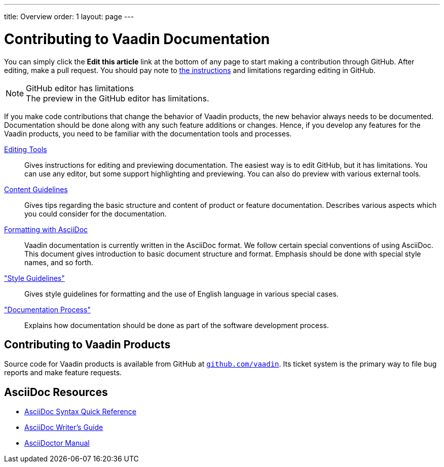 ---
title: Overview
order: 1
layout: page
---

= Contributing to Vaadin Documentation

You can simply click the *Edit this article* link at the bottom of any page to start making a contribution through GitHub.
After editing, make a pull request.
You should pay note to <<editing-tools.adoc#github, the instructions>> and limitations regarding editing in GitHub.

.GitHub editor has limitations
[NOTE]
The preview in the GitHub editor has limitations.

If you make code contributions that change the behavior of Vaadin products, the new behavior always needs to be documented.
Documentation should be done along with any such feature additions or changes.
Hence, if you develop any features for the Vaadin products, you need to be familiar with the documentation tools and processes.

<<editing-tools.adoc#, Editing Tools>>::
  Gives instructions for editing and previewing documentation.
  The easiest way is to edit GitHub, but it has limitations.
  You can use any editor, but some support highlighting and previewing.
  You can also do preview with various external tools.

<<guidelines.adoc#, Content Guidelines>>::
 Gives tips regarding the basic structure and content of product or feature documentation.
 Describes various aspects which you could consider for the documentation.

<<formatting#, Formatting with AsciiDoc>>::
  Vaadin documentation is currently written in the AsciiDoc format.
  We follow certain special conventions of using AsciiDoc.
  This document gives introduction to basic document structure and format.
  Emphasis should be done with special style names, and so forth.

<<style-guidelines.adoc#, "Style Guidelines">>::
  Gives style guidelines for formatting and the use of English language in various special cases.

<<process.adoc#, "Documentation Process">>::
 Explains how documentation should be done as part of the software development process.

== Contributing to Vaadin Products

Source code for Vaadin products is available from GitHub at http://github.com/vaadin[`github.com/vaadin`].
Its ticket system is the primary way to file bug reports and make feature requests.

== AsciiDoc Resources

* http://asciidoctor.org/docs/asciidoc-syntax-quick-reference/[AsciiDoc Syntax Quick Reference]

* http://asciidoctor.org/docs/asciidoc-writers-guide/[AsciiDoc Writer's Guide]

* http://asciidoctor.org/docs/user-manual/[AsciiDoctor Manual]

